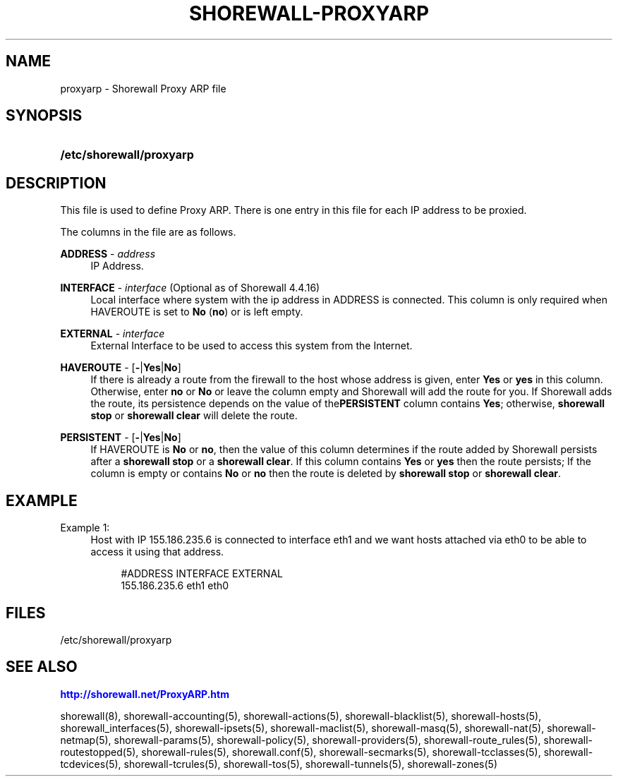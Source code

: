 '\" t
.\"     Title: shorewall-proxyarp
.\"    Author: [FIXME: author] [see http://docbook.sf.net/el/author]
.\" Generator: DocBook XSL Stylesheets v1.76.1 <http://docbook.sf.net/>
.\"      Date: 05/10/2011
.\"    Manual: [FIXME: manual]
.\"    Source: [FIXME: source]
.\"  Language: English
.\"
.TH "SHOREWALL\-PROXYARP" "5" "05/10/2011" "[FIXME: source]" "[FIXME: manual]"
.\" -----------------------------------------------------------------
.\" * Define some portability stuff
.\" -----------------------------------------------------------------
.\" ~~~~~~~~~~~~~~~~~~~~~~~~~~~~~~~~~~~~~~~~~~~~~~~~~~~~~~~~~~~~~~~~~
.\" http://bugs.debian.org/507673
.\" http://lists.gnu.org/archive/html/groff/2009-02/msg00013.html
.\" ~~~~~~~~~~~~~~~~~~~~~~~~~~~~~~~~~~~~~~~~~~~~~~~~~~~~~~~~~~~~~~~~~
.ie \n(.g .ds Aq \(aq
.el       .ds Aq '
.\" -----------------------------------------------------------------
.\" * set default formatting
.\" -----------------------------------------------------------------
.\" disable hyphenation
.nh
.\" disable justification (adjust text to left margin only)
.ad l
.\" -----------------------------------------------------------------
.\" * MAIN CONTENT STARTS HERE *
.\" -----------------------------------------------------------------
.SH "NAME"
proxyarp \- Shorewall Proxy ARP file
.SH "SYNOPSIS"
.HP \w'\fB/etc/shorewall/proxyarp\fR\ 'u
\fB/etc/shorewall/proxyarp\fR
.SH "DESCRIPTION"
.PP
This file is used to define Proxy ARP\&. There is one entry in this file for each IP address to be proxied\&.
.PP
The columns in the file are as follows\&.
.PP
\fBADDRESS\fR \- \fIaddress\fR
.RS 4
IP Address\&.
.RE
.PP
\fBINTERFACE\fR \- \fIinterface\fR (Optional as of Shorewall 4\&.4\&.16)
.RS 4
Local interface where system with the ip address in ADDRESS is connected\&. This column is only required when HAVEROUTE is set to
\fBNo\fR
(\fBno\fR) or is left empty\&.
.RE
.PP
\fBEXTERNAL\fR \- \fIinterface\fR
.RS 4
External Interface to be used to access this system from the Internet\&.
.RE
.PP
\fBHAVEROUTE\fR \- [\fB\-\fR|\fBYes\fR|\fBNo\fR]
.RS 4
If there is already a route from the firewall to the host whose address is given, enter
\fBYes\fR
or
\fByes\fR
in this column\&. Otherwise, enter
\fBno\fR
or
\fBNo\fR
or leave the column empty and Shorewall will add the route for you\&. If Shorewall adds the route, its persistence depends on the value of the\fBPERSISTENT\fR
column contains
\fBYes\fR; otherwise,
\fBshorewall stop\fR
or
\fBshorewall clear\fR
will delete the route\&.
.RE
.PP
\fBPERSISTENT\fR \- [\fB\-\fR|\fBYes\fR|\fBNo\fR]
.RS 4
If HAVEROUTE is
\fBNo\fR
or
\fBno\fR, then the value of this column determines if the route added by Shorewall persists after a
\fBshorewall stop\fR
or a
\fBshorewall clear\fR\&. If this column contains
\fBYes\fR
or
\fByes\fR
then the route persists; If the column is empty or contains
\fBNo\fR
or
\fBno\fR
then the route is deleted by
\fBshorewall stop\fR
or
\fBshorewall clear\fR\&.
.RE
.SH "EXAMPLE"
.PP
Example 1:
.RS 4
Host with IP 155\&.186\&.235\&.6 is connected to interface eth1 and we want hosts attached via eth0 to be able to access it using that address\&.
.sp
.if n \{\
.RS 4
.\}
.nf
       #ADDRESS        INTERFACE       EXTERNAL
       155\&.186\&.235\&.6   eth1            eth0
.fi
.if n \{\
.RE
.\}
.RE
.SH "FILES"
.PP
/etc/shorewall/proxyarp
.SH "SEE ALSO"
.PP
\m[blue]\fBhttp://shorewall\&.net/ProxyARP\&.htm\fR\m[]
.PP
shorewall(8), shorewall\-accounting(5), shorewall\-actions(5), shorewall\-blacklist(5), shorewall\-hosts(5), shorewall_interfaces(5), shorewall\-ipsets(5), shorewall\-maclist(5), shorewall\-masq(5), shorewall\-nat(5), shorewall\-netmap(5), shorewall\-params(5), shorewall\-policy(5), shorewall\-providers(5), shorewall\-route_rules(5), shorewall\-routestopped(5), shorewall\-rules(5), shorewall\&.conf(5), shorewall\-secmarks(5), shorewall\-tcclasses(5), shorewall\-tcdevices(5), shorewall\-tcrules(5), shorewall\-tos(5), shorewall\-tunnels(5), shorewall\-zones(5)
